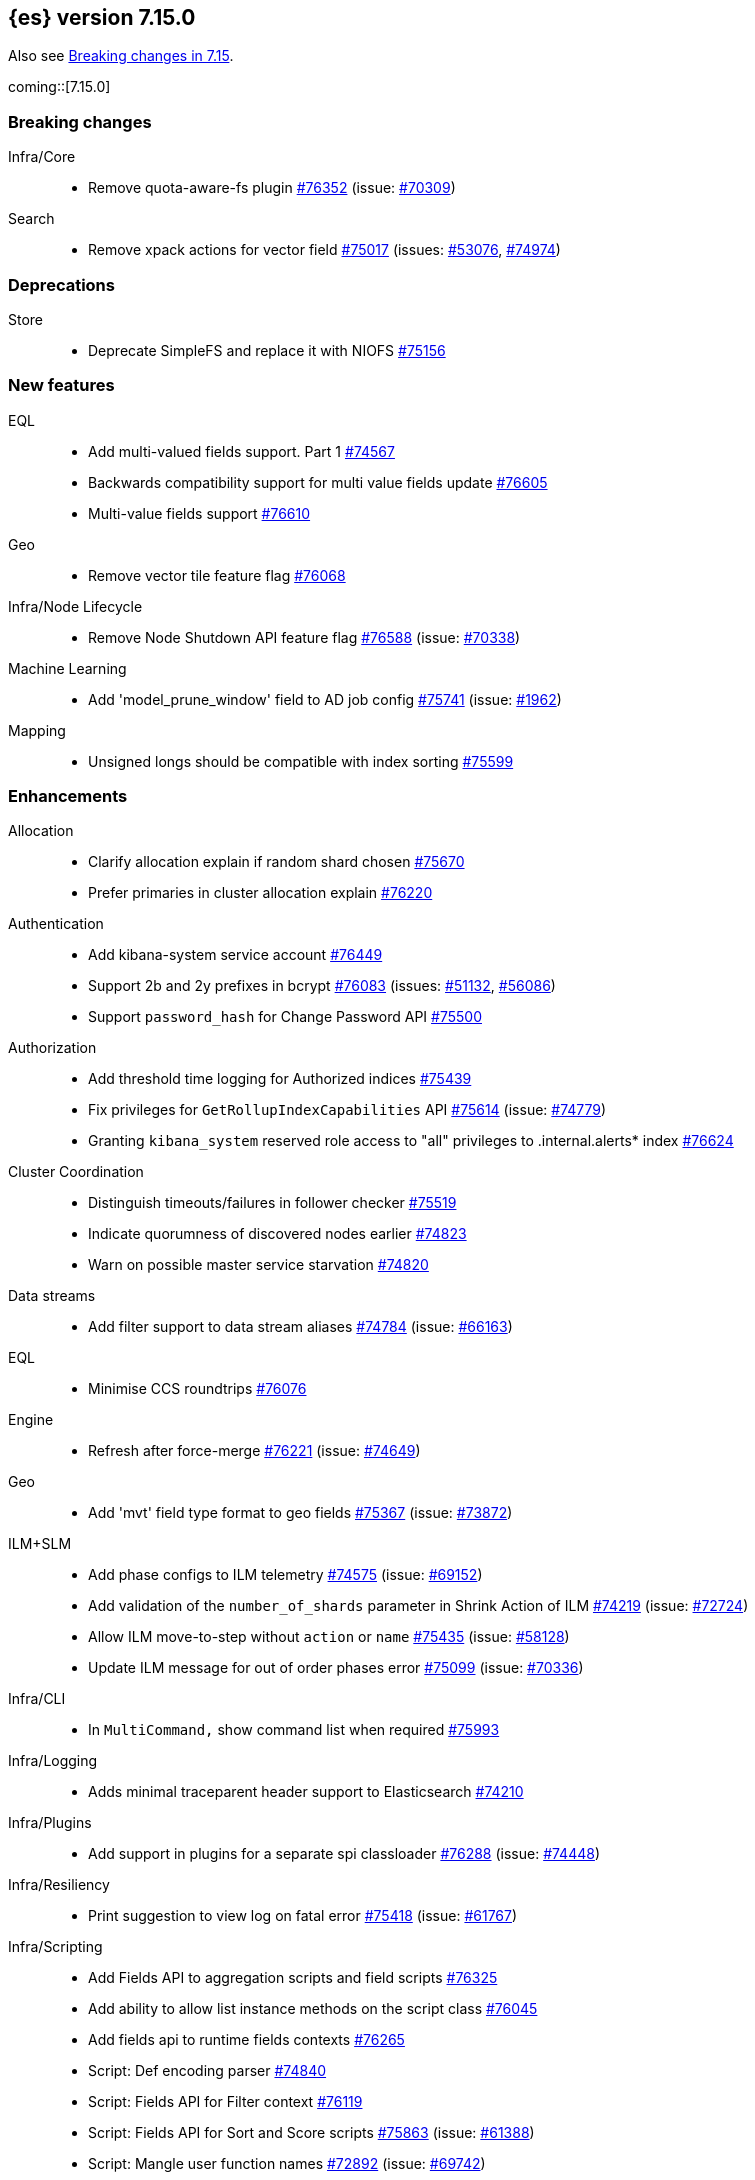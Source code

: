:es-issue: https://github.com/elastic/elasticsearch/issues/
:es-pull:  https://github.com/elastic/elasticsearch/pull/

[[release-notes-7.15.0]]
== {es} version 7.15.0

Also see <<breaking-changes-7.15,Breaking changes in 7.15>>.

coming::[7.15.0]

[[breaking-7.15.0]]
[float]
=== Breaking changes

Infra/Core::
* Remove quota-aware-fs plugin {es-pull}76352[#76352] (issue: {es-issue}70309[#70309])

Search::
* Remove xpack actions for vector field {es-pull}75017[#75017] (issues: {es-issue}53076[#53076], {es-issue}74974[#74974])



[[deprecation-7.15.0]]
[float]
=== Deprecations

Store::
* Deprecate SimpleFS and replace it with NIOFS {es-pull}75156[#75156]



[[feature-7.15.0]]
[float]
=== New features

EQL::
* Add multi-valued fields support. Part 1 {es-pull}74567[#74567]
* Backwards compatibility support for multi value fields update {es-pull}76605[#76605]
* Multi-value fields support {es-pull}76610[#76610]

Geo::
* Remove vector tile feature flag {es-pull}76068[#76068]

Infra/Node Lifecycle::
* Remove Node Shutdown API feature flag {es-pull}76588[#76588] (issue: {es-issue}70338[#70338])

Machine Learning::
* Add 'model_prune_window' field to AD job config {es-pull}75741[#75741] (issue: {es-issue}1962[#1962])

Mapping::
* Unsigned longs should be compatible with index sorting {es-pull}75599[#75599]



[[enhancement-7.15.0]]
[float]
=== Enhancements

Allocation::
* Clarify allocation explain if random shard chosen {es-pull}75670[#75670]
* Prefer primaries in cluster allocation explain {es-pull}76220[#76220]

Authentication::
* Add kibana-system service account {es-pull}76449[#76449]
* Support 2b and 2y prefixes in bcrypt {es-pull}76083[#76083] (issues: {es-issue}51132[#51132], {es-issue}56086[#56086])
* Support `password_hash` for Change Password API {es-pull}75500[#75500]

Authorization::
* Add threshold time logging for Authorized indices {es-pull}75439[#75439]
* Fix privileges for `GetRollupIndexCapabilities` API {es-pull}75614[#75614] (issue: {es-issue}74779[#74779])
* Granting `kibana_system` reserved role access to "all" privileges to .internal.alerts* index {es-pull}76624[#76624]

Cluster Coordination::
* Distinguish timeouts/failures in follower checker {es-pull}75519[#75519]
* Indicate quorumness of discovered nodes earlier {es-pull}74823[#74823]
* Warn on possible master service starvation {es-pull}74820[#74820]

Data streams::
* Add filter support to data stream aliases {es-pull}74784[#74784] (issue: {es-issue}66163[#66163])

EQL::
* Minimise CCS roundtrips {es-pull}76076[#76076]

Engine::
* Refresh after force-merge {es-pull}76221[#76221] (issue: {es-issue}74649[#74649])

Geo::
* Add 'mvt' field type format to geo fields {es-pull}75367[#75367] (issue: {es-issue}73872[#73872])

ILM+SLM::
* Add phase configs to ILM telemetry {es-pull}74575[#74575] (issue: {es-issue}69152[#69152])
* Add validation of the `number_of_shards` parameter in Shrink Action of ILM {es-pull}74219[#74219] (issue: {es-issue}72724[#72724])
* Allow ILM move-to-step without `action` or `name` {es-pull}75435[#75435] (issue: {es-issue}58128[#58128])
* Update ILM message for out of order phases error {es-pull}75099[#75099] (issue: {es-issue}70336[#70336])

Infra/CLI::
* In `MultiCommand,` show command list when required {es-pull}75993[#75993]

Infra/Logging::
* Adds minimal traceparent header support to Elasticsearch {es-pull}74210[#74210]

Infra/Plugins::
* Add support in plugins for a separate spi classloader {es-pull}76288[#76288] (issue: {es-issue}74448[#74448])

Infra/Resiliency::
* Print suggestion to view log on fatal error {es-pull}75418[#75418] (issue: {es-issue}61767[#61767])

Infra/Scripting::
* Add Fields API to aggregation scripts and field scripts {es-pull}76325[#76325]
* Add ability to allow list instance methods on the script class {es-pull}76045[#76045]
* Add fields api to runtime fields contexts {es-pull}76265[#76265]
* Script: Def encoding parser {es-pull}74840[#74840]
* Script: Fields API for Filter context {es-pull}76119[#76119]
* Script: Fields API for Sort and Score scripts {es-pull}75863[#75863] (issue: {es-issue}61388[#61388])
* Script: Mangle user function names {es-pull}72892[#72892] (issue: {es-issue}69742[#69742])
* Script: ulong via fields API {es-pull}76519[#76519] (issue: {es-issue}64361[#64361])

Ingest::
* Add support for `_meta` field to ingest pipelines {es-pull}75905[#75905]
* Configurable `media_type` for mustache template encoding on append processor {es-pull}76210[#76210]
* Json processor: `add_to_root_conflict_strategy` option {es-pull}74967[#74967]
* Json processor: allow duplicate keys {es-pull}74956[#74956]
* Map iteration support for `ForEach` processor {es-pull}64062[#64062] (issue: {es-issue}55215[#55215])
* Support for wildcards and override option for `dot_expander` processor {es-pull}74601[#74601]

License::
* Add persistent licensed feature tracking {es-pull}76476[#76476]

MULTIPLE AREA LABELS::
* QL: Introduce `ParserUtils` to consolidate code {es-pull}76399[#76399]

Machine Learning::
* Add `datafeed_config` field to anomaly detection job configs {es-pull}74265[#74265]
* Adding `datafeed_config` to job in high level rest client {es-pull}75338[#75338]
* Adding new `p_value` scoring heuristic to significant terms aggregation {es-pull}75313[#75313]
* Delete expired annotations {es-pull}75617[#75617] (issue: {es-issue}75572[#75572])
* Deleting a job now deletes the datafeed if necessary {es-pull}76010[#76010]
* Integrating ML with the node shutdown API {es-pull}75188[#75188]
* Throttle job audit msgs if delayed data occurs for consecutive buckets {es-pull}75815[#75815] (issue: {es-issue}73679[#73679])

Mapping::
* Handle runtime subfields when shadowing dynamic mappings {es-pull}75595[#75595] (issue: {es-issue}75454[#75454])

Network::
* Drop `ReceiveTimeoutTransportException` stack trace {es-pull}75671[#75671]
* Ensure `indexing_data` is compressed appropriately {es-pull}76321[#76321] (issue: {es-issue}73497[#73497])
* Respond with same compression scheme received {es-pull}76372[#76372] (issue: {es-issue}73497[#73497])

Other::
* Add `resolve_during_rolling_upgrade` field to deprecation issue {es-pull}74226[#74226] (issue: {es-issue}73091[#73091])

Packaging::
* Accept settings in snake case in Docker image {es-pull}74327[#74327] (issue: {es-issue}74036[#74036])
* Change env var prefix in Docker settings support {es-pull}76192[#76192] (issues: {es-issue}74327[#74327], {es-issue}76148[#76148])
* Reduce default Docker image size in 7.x {es-pull}75079[#75079]
* Tighten up write permissions in Docker image {es-pull}70635[#70635]

Recovery::
* Add peer recoveries using snapshot files when possible {es-pull}76237[#76237] (issue: {es-issue}73496[#73496])
* Add peer recovery planners that take into account available snapshots {es-pull}75840[#75840]
* Compute latest snapshot directly in `TransportGetShardSnapshotAction` {es-pull}76254[#76254] (issue: {es-issue}73496[#73496])
* Keep track of data recovered from snapshots in `RecoveryState` {es-pull}76499[#76499] (issue: {es-issue}73496[#73496])

Reindex::
* Log reindex bulk request completion {es-pull}75935[#75935]

Search::
* Add index disk usage API {es-pull}74051[#74051] (issue: {es-issue}74051[#74051])
* Allow specifying index in pinned queries {es-pull}74873[#74873] (issue: {es-issue}67855[#67855])
* Compress async search responses before storing {es-pull}74766[#74766] (issue: {es-issue}67594[#67594])
* Emit multiple fields from a runtime field script {es-pull}75108[#75108] (issue: {es-issue}68203[#68203])
* Replaced `field_masking_span` occurrences with respective `ParseField` {es-pull}74718[#74718] (issue: {es-issue}63527[#63527])
* Search performance - better caching logic for queries on wildcard field {es-pull}76035[#76035] (issue: {es-issue}75848[#75848])
* Support search slicing with point-in-time {es-pull}74457[#74457] (issue: {es-issue}65740[#65740])
* Track Lucene field usage {es-pull}74227[#74227] (issue: {es-issue}73944[#73944])
* Unsigned long should accept value with zero fraction {es-pull}75646[#75646] (issue: {es-issue}67565[#67565])

Security::
* A new search API for API keys - core search function {es-pull}75335[#75335] (issues: {es-issue}71023[#71023], {es-issue}73705[#73705])
* Add sort and pagination support for `QueryApiKey` API {es-pull}76144[#76144] (issue: {es-issue}71023[#71023])
* HLRC support for query API key API {es-pull}76520[#76520] (issues: {es-issue}71023[#71023], {es-issue}75335[#75335], {es-issue}76144[#76144])
* Query API key - Rest spec and yaml tests {es-pull}76238[#76238] (issue: {es-issue}71023[#71023])
* Return file-backed service tokens from all nodes {es-pull}75200[#75200] (issue: {es-issue}74530[#74530])
* `OnChange` listener now only runs when there is actual change {es-pull}75207[#75207] (issue: {es-issue}44701[#44701])

Snapshot/Restore::
* Add the ability to fetch the latest successful shard snapshot {es-pull}75080[#75080] (issue: {es-issue}73496[#73496])
* Fix `SnapshotInfo#toXContent` delegation {es-pull}75899[#75899]
* Implement Numeric Offset Parameter in Get Snapshots API {es-pull}76233[#76233] (issue: {es-issue}74350[#74350])
* Include extra snapshot details in logs/APIs {es-pull}75917[#75917]
* Prevent searchable snapshots indices to be shrunk/split {es-pull}75227[#75227] (issue: {es-issue}56595[#56595])
* Return Total Result Count and Remaining Count in Get Snapshots Response {es-pull}76150[#76150]

Stats::
* Adding shard count to node stats api {es-pull}75433[#75433]
* Aggregate data tier index stats separately from node stats {es-pull}76322[#76322]

Store::
* Replace internal usages of SimpleFS with NIOFS {es-pull}74996[#74996]

TLS::
* Add `KeyUsage,` `ExtendedKeyUsage,` `CipherSuite` & Protocol to SSL diagnos… {es-pull}65634[#65634] (issue: {es-issue}63784[#63784])
* Solved issue "certutil: large passwords not set" #30944 {es-pull}36689[#36689]

Task Management::
* Adding the option to abort persistent tasks locally {es-pull}74115[#74115]
* Include reason in cancellation exceptions {es-pull}75332[#75332] (issue: {es-issue}74825[#74825])

Transform::
* Align transform checkpoint range with `date_histogram` interval for better performance {es-pull}74004[#74004] (issue: {es-issue}62746[#62746])
* Changing hard coded 10k page size limit to 65k {es-pull}74651[#74651] (issue: {es-issue}57719[#57719])
* Improve performance by using point in time API for search {es-pull}74984[#74984] (issue: {es-issue}73481[#73481])
* Optimize composite agg execution using ordered groupings {es-pull}75424[#75424]



[[bug-7.15.0]]
[float]
=== Bug fixes

Aggregations::
* Fix `docCountError` calculation for multiple reduces {es-pull}76391[#76391] (issues: {es-issue}43874[#43874], {es-issue}75667[#75667])
* Fix wrong error upper bound when performing incremental reductions {es-pull}43874[#43874] (issue: {es-issue}40005[#40005])

Allocation::
* Active masternode crash caused by datanode Input/output error {es-pull}76480[#76480] (issues: {es-issue}1[#1], {es-issue}436[#436])

Distributed::
* Wrap exception with `SendRequestTransportException` instead of `TransportException` {es-pull}73551[#73551]

Geo::
* Alias field does not work with `geo_shape` query {es-pull}74895[#74895]
* Use contains relation for `geo_point` intersection over `geo_point` field {es-pull}75272[#75272] (issue: {es-issue}75103[#75103])

ILM+SLM::
* Changing `wait_for_snapshot` to check start time rather than finish time {es-pull}75644[#75644]

Indices APIs::
* Fix pending deletes timeout log message {es-pull}75776[#75776]

Infra/Core::
* Add system data streams to feature state snapshots {es-pull}75902[#75902] (issue: {es-issue}75860[#75860])
* Fix for `JarHell` Bootstrap Check can yield false positives {es-pull}76217[#76217] (issue: {es-issue}75701[#75701])

Infra/Scripting::
* Fix the error message for instance methods that don't exist {es-pull}76512[#76512]

Ingest::
* Execute `EnrichPolicyRunner` on a non dedicated master node {es-pull}76881[#76881] (issue: {es-issue}70436[#70436])

MULTIPLE AREA LABELS::
* Fix memory/breaker leaks for outbound responses (#76474) {es-pull}76536[#76536] (issues: {es-issue}65921[#65921], {es-issue}76474[#76474])

Machine Learning::
* Allow for larger models in the inference step for data frame analytics {es-pull}76116[#76116] (issue: {es-issue}76093[#76093])
* Ignore exceptions while opening job after SIGTERM to JVM {es-pull}75850[#75850]
* Prevent accidentally asking for more resources when scaling down and improve scaling size estimations {es-pull}74691[#74691] (issue: {es-issue}74709[#74709])
* When setting upgrade mode ensure that internal actions don't throw unnecessary permissions errors {es-pull}75880[#75880]

Network::
* Ensure replica requests are marked as `index_data` (#75008) {es-pull}75014[#75014] (issue: {es-issue}73497[#73497])

Search::
* Remove invalid path from Open PIT rest spec {es-pull}77609[#77609]
* Skip noop normalizing {es-pull}74656[#74656]

Security::
* Don't remove warning headers on all failure {es-pull}76434[#76434] (issue: {es-issue}75739[#75739])

Snapshot/Restore::
* Fix Get Snapshots Request Cancellation with ignore_unavailable=true {es-pull}78004[#78004] (issue: {es-issue}77980[#77980])
* Fix Spurious Warnings During Snapshot Delete {es-pull}75911[#75911]
* Include full blob key in Azure read operations exceptions {es-pull}75920[#75920] (issue: {es-issue}75916[#75916])
* Not throwing `FileNotFoundException` if `BlobContainer` has been deleted {es-pull}75991[#75991]

Transform::
* Fix potential deadlock when using `stop_at_checkpoint` {es-pull}76034[#76034] (issue: {es-issue}75846[#75846])



[[upgrade-7.15.0]]
[float]
=== Upgrades

Ingest::
* Upgrade Tika to 1.27 for ingest {es-pull}75191[#75191]

MULTIPLE AREA LABELS::
* QL: Upgrade ANTLR and move it into QL {es-pull}76358[#76358] (issues: {es-issue}74448[#74448], {es-issue}76288[#76288], {es-issue}76354[#76354])

Network::
* Upgrade to Netty 4.1.66 {es-pull}76135[#76135]

Snapshot/Restore::
* Upgrade GCS SDK to 1.117.1 {es-pull}74938[#74938]



